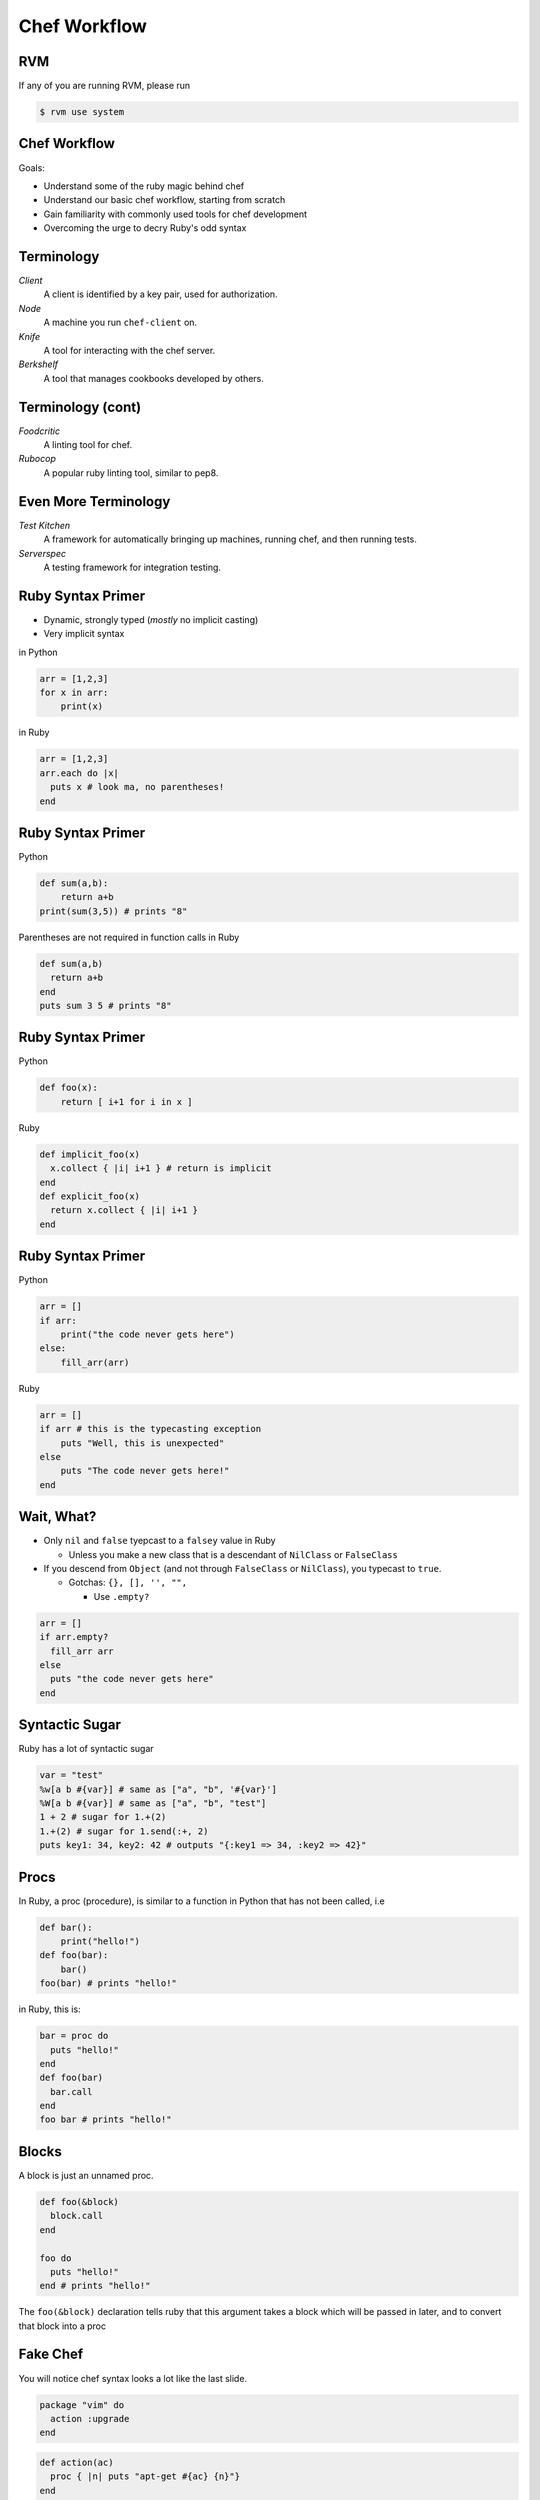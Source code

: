 
.. Chef Workflow slides file, created by
   hieroglyph-quickstart on Tue Jul  1 14:38:03 2014.

=============
Chef Workflow
=============

RVM
===

If any of you are running RVM, please run

.. code-block:: bash

    $ rvm use system


Chef Workflow
=============

Goals:

* Understand some of the ruby magic behind chef
* Understand our basic chef workflow, starting from scratch
* Gain familiarity with commonly used tools for chef development
* Overcoming the urge to decry Ruby's odd syntax

Terminology
===========

*Client*
    A client is identified by a key pair, used for authorization.

*Node*
    A machine you run ``chef-client`` on.

*Knife*
    A tool for interacting with the chef server.

*Berkshelf*
    A tool that manages cookbooks developed by others.


Terminology (cont)
==================


*Foodcritic*
    A linting tool for chef.

*Rubocop*
    A popular ruby linting tool, similar to pep8.

Even More Terminology
=====================

*Test Kitchen*
    A framework for automatically bringing up machines, running chef, and then running tests.

*Serverspec*
    A testing framework for integration testing.


Ruby Syntax Primer
==================

* Dynamic, strongly typed (*mostly* no implicit casting)
* Very implicit syntax

in Python

.. code-block:: python

    arr = [1,2,3]
    for x in arr:
        print(x)

in Ruby

.. code-block:: ruby

    arr = [1,2,3]
    arr.each do |x|
      puts x # look ma, no parentheses!
    end

Ruby Syntax Primer
==================

Python

.. code-block:: python

    def sum(a,b):
        return a+b
    print(sum(3,5)) # prints "8"

Parentheses are not required in function calls in Ruby


.. code-block:: ruby

    def sum(a,b)
      return a+b
    end
    puts sum 3 5 # prints "8"


Ruby Syntax Primer
==================

Python

.. code-block:: python

    def foo(x):
        return [ i+1 for i in x ]

Ruby

.. code-block:: ruby

    def implicit_foo(x)
      x.collect { |i| i+1 } # return is implicit
    end
    def explicit_foo(x)
      return x.collect { |i| i+1 }
    end

Ruby Syntax Primer
==================

Python

.. code-block:: python

    arr = []
    if arr:
        print("the code never gets here")
    else:
        fill_arr(arr)

Ruby

.. code-block:: ruby

    arr = []
    if arr # this is the typecasting exception
        puts "Well, this is unexpected"
    else
        puts "The code never gets here!"
    end

Wait, What?
===========

* Only ``nil`` and ``false`` tyepcast to a ``falsey`` value in Ruby

  - Unless you make a new class that is a descendant of ``NilClass`` or ``FalseClass``

* If you descend from ``Object`` (and not through ``FalseClass`` or ``NilClass``), you typecast to ``true``.

  - Gotchas: ``{}, [], '', "",``

    + Use ``.empty?``

.. code-block:: ruby

    arr = []
    if arr.empty?
      fill_arr arr
    else
      puts "the code never gets here"
    end

Syntactic Sugar
===============

Ruby has a lot of syntactic sugar

.. code-block:: ruby

    var = "test"
    %w[a b #{var}] # same as ["a", "b", '#{var}']
    %W[a b #{var}] # same as ["a", "b", "test"]
    1 + 2 # sugar for 1.+(2)
    1.+(2) # sugar for 1.send(:+, 2)
    puts key1: 34, key2: 42 # outputs "{:key1 => 34, :key2 => 42}"


Procs
=====

In Ruby, a proc (procedure), is similar to a function in Python that has not been called, i.e

.. code-block:: python

    def bar():
        print("hello!")
    def foo(bar):
        bar()
    foo(bar) # prints "hello!"

in Ruby, this is:

.. code-block:: ruby

    bar = proc do
      puts "hello!"
    end
    def foo(bar)
      bar.call
    end
    foo bar # prints "hello!"

Blocks
======

A block is just an unnamed proc.

.. code-block:: ruby

    def foo(&block)
      block.call
    end

    foo do
      puts "hello!"
    end # prints "hello!"

The ``foo(&block)`` declaration tells ruby that this argument takes a block which will be passed in later, and to convert that block into a proc

Fake Chef
=========

You will notice chef syntax looks a lot like the last slide.

.. code-block:: ruby

    package "vim" do
      action :upgrade
    end

.. code-block:: ruby

    def action(ac)
      proc { |n| puts "apt-get #{ac} {n}"}
    end
    def package(n,&b) # n is just a regular old string
      b.call.curry[n]
    end
    package "vim" do
      action :upgrade
    end  # prints "apt-get ugprade vim"

In Chef ``action`` and other options are actually just symbols that get processed later.

One Last Thing
==============

``do end`` and ``{}`` are equivalent. Use ``do end`` for multiline blocks, and ``{}`` for single lines:

.. code-block:: ruby

    [1,2,3].inject(0) { |s,i| s += i }
    {1:2, 3:4}.map do |k,v|
      puts "k+v is #{k+v}"
      puts "k*v is #{k*v}"
    end

Getting Started
===============

You need:

* Access to a workstation (ssh through ash or vpn)
* The admin private key (to generate your own private key)
* The chef repo
* A chef client private key

Cloning the Repo
================

.. code-block:: bash

    $ git clone git@git.osuosl.org:chef/chef-repo
    $ cd chef-repo
    $ echo ${PWD}/.mrconfig >> ~/.mrtust
    $ mr init
    $ mkdir ~/.chef
    $ cp /home/jordane/.chef/encrypted_data_bag_secret ~/.chef
    $ cp /home/jordane/.chef/admin.pem ~/.chef
    $ cp /home/jordane/.chef/chef-validator.pem ~/.chef

Generating a client key
=======================

* You use an inital admin key to generate your own

* Do this with ``knife configure -i``
* Important answers:

.. code-block:: none

    chef server URL: https://chef.osuosl.org:443
    admin's private key: /home/you/.chef/admin.pem
    validation key: /home/you/.chef/chef-validator.pem

* Enter a password that has more than 6 characters for the webui (you have to do this)

If ``knife cookbook list`` returns a list of cookbooks, then you did this correctly.

Chef Components
===============

* Cookbooks
* Nodes
* Roles
* Environments
* Data Bags

Cookbooks
=========

The major components are:

* Attributes
* Recipes
* Files/Templates
* Libraries/Definitions (helpers, we won't cover this)
* Lightweight Resource-Providers (we won't cover this)

Attributes
==========

Can be defined in any of the following:

* Cookbook
* Node
* Role
* Environment

There are 4 levels of attributes:

* Default
* Normal
* Override
* Automatic (special)

Attributes (Cookbook)
=====================

* Found in the ``attributes/`` dir in the root of a cookbook.

.. code-block:: ruby

    default['my_cookbook']['package_i_want'] = 'vim'

* Can be defined in ``recipes``, but generally shouldn't be.

.. code-block:: ruby

    node.default['my_cookbook']['package_i_want'] = 'vim'

Attributes can be accessed in a recipe like the following

.. code-block:: ruby

    node['my_cookbook']['package_i_want']

Resources (Cookbook)
=====================

* These are the workhorses of chef
* Most things that you can do are defined via resources. Chef has a syntax for resources

.. code-block:: ruby

    resource "name" do
      option "option_value"
    end

* Common resources used include: package, service, file, template,
* Universal options include ``action, subscribes, notifies, only_if, not_if``

Resource Examples
=================

.. code-block:: ruby

    package "apache2" do
      action :install
    end

    package "apache2" # the default action is :install

    service "apache2" do
      action [:start, :enable]
    end

    template "/etc/apache2/sites-available/mysite.conf" do
      source "mysite.conf.erb"
      owner "wwwdata"
      group "wwwdata"
      mode 0644 # like chmod (the 0 means octal in ruby)
      notifies :restart, "service[apache2]"
      variables :some_other_var => "example"
    end

Templates
=========

* Located in ``templates/``, usually in ``templates/default``. All template file names should end in ``.erb``
* ERB has two useful rules.

.. code-block:: erb

    <%= some_var %>
    <% puts some_var %>
    <%= @some_other_var %>

* The former just outputs the variable, the latter runs ruby.
* ``@some_other_var`` is a variable passed from the recipe

ERB Examples
============

.. code-block:: erb

    <% some_var = [1,2] %>
    the next value is the first value in some_var:
    <%= some_var.first %>
    the next value is the sum of all values in some_var:
    <% puts some_var.inject(0){ |s,i| s += i } %>
    this is equivalent to the last value:
    <%= some_var.inject(0){ |s,i| s += i } %>

will render as

.. code-block:: none

    the next value is the first value in some_var:
    1
    the next value is the sum of all values in some_var:
    3
    this is equivalent to the last value:
    3

Files
=====

* Just like templates (but no ERB)
* Live in ``files/default/``
* Called with ``remote_file`` resource
* Should be avoided when possible

.. code-block:: ruby

    remote_file "/root/.bashrc" do
      owner "root"
      group "root"
      mode 0644
    end

Nodes
=====

* Node data
* Stored in JSON
* Can be written in ruby, but should not be.
* Should contain data specific to just the node.

.. code-block:: json

  {
    "name": "silk.osuosl.org",
    "chef_environment": "production",
    "run_list": [
      "role[racktables]",
      "role[jenkins_master]",
      "recipe[git]",
      "recipe[osl-slapd::client]"
    ],
  }


Roles
=====

* Node data that applies to >1 node
* Have their own attributes, run lists
* Per-environment run lists
* Added to a nodes ``run_list``
* JSON

.. code-block:: json

    {
      "env_run_lists": {},
      "run_list": [],
      "chef_type": "role",
      "default_attributes": {},
      "json_class": "Chef::Role",
      "description": "Role for all Drupal servers",
      "name": "project_drupal"
    }

Environments
============

* Only have attributes
* Name accessed via ``node['chef_environment']``
* A node can only have one environment
* JSON

.. code-block:: json

    {
      "name": "dev",
      "description": "The development environment",
      "json_class": "Chef::Environment",
      "chef_type": "environment",
      "default_attributes": {
        "attr": "value"
      },
      "override_attributes": {}
    }

Data Bags
=========

* Data that doesn't fit in nodes, roles, or environments
* Can be encrypted
* JSON

.. code-block:: json

    {
      "id": "berkshelf-osuosl-bak",
      "interfaces": {
        "bak": {
          "device": "eth0",
          "bootproto": "static",
          "inet_addr": "10.1.1.31",
          "bcast": "10.1.1.255",
          "onboot": "yes"
        }
      }
    }

Test Kitchen
============

* Helps make VMs, run chef, run tests
* Has plugin system for vagrant, openstack, virtualbox, etc
* Can use many test frameworks: rspec, serverspec, bats, chefspec
* Lots of magic
* Lives in ``.kitchen.yml``
* No reference documentation!

Kitchen YAML Example
====================

.. code-block:: yaml

    ---
    driver:
      name: vagrant

    provisioner:
      name: chef_solo

    platforms:
      - name: ubuntu-12.04
      - name: centos-6.4

    suites:
      - name: default
        run_list:
          - apt::default
          - recipe[mycookbook]

Kitchen Commands
================

These are the useful ones

* list
* create
* destroy
* converge
* verify
* setup
* test
* diagnose

Berksfile
=========

* Test-kitchen will automatically pull in cookbooks from Berksfile
* Secretly just ruby

.. code-block:: ruby

    source 'https://api.berkshelf.com'

    cookbook "omnibus_updater"
    cookbook "aliases", git: "git@github.com:osuosl-cookbooks/aliases"
    cookbook "firewall", git: "git@github.com:osuosl-cookbooks/firewall"
    cookbook "nagios", git: "git@github.com:osuosl-cookbooks/nagios"
    cookbook "monitoring", git: "git@github.com:osuosl-cookbooks/monitoring"
    cookbook "munin"
    cookbook "osl-munin", git: "git@github.com:osuosl-cookbooks/osl-munin"
    cookbook "osl-nginx", git: "git@github.com:osuosl-cookbooks/osl-nginx"
    cookbook "runit", "1.5.10"

    metadata

Gemfile
=======

* Does double duty

    - ``bundle install`` to set up *host* development (we don't do this)
    - Test-kitchen installs the gems on the VM, required for pulling in test frameworks

.. code-block:: ruby

    source 'https://rubygems.org'

    # Strictly speaking, these three gems are unncessary
    gem 'berkshelf'
    gem 'test-kitchen'
    gem 'kitchen-vagrant'

    # this one installs our test framework
    gem 'serverspec'

Tests
=====

* Live in ``tests/integration/#{platform}/#{testframework}``
* We like serverspec.

.. code-block:: ruby

    require 'serverspec'

    include Serverspec::Helper::Exec
    include Serverspec::Helper::DetectOS

    %w[haskell haskell-min].each do |p| # this is for laziness
      describe package(p) do # p is haskell or haskell-min
          it { should be_installed.with_version('1-4.0.el6') }
      end
    end
    describe file('/usr/bin/ghc') do
        it { should be_executable }
    end

Test Kitchen Demo?
==================
